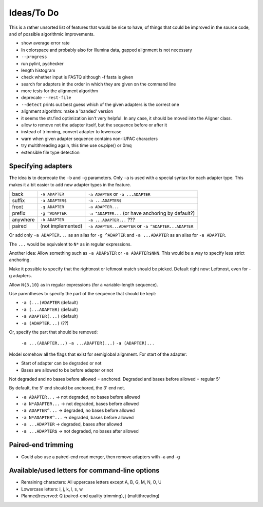 Ideas/To Do
===========

This is a rather unsorted list of features that would be nice to have, of
things that could be improved in the source code, and of possible algorithmic
improvements.

- show average error rate
- In colorspace and probably also for Illumina data, gapped alignment
  is not necessary
- ``--progress``
- run pylint, pychecker
- length histogram
- check whether input is FASTQ although -f fasta is given
- search for adapters in the order in which they are given on the
  command line
- more tests for the alignment algorithm
- deprecate ``--rest-file``
- ``--detect`` prints out best guess which of the given adapters is the correct one
- alignment algorithm: make a 'banded' version
- it seems the str.find optimization isn't very helpful. In any case, it should be
  moved into the Aligner class.
- allow to remove not the adapter itself, but the sequence before or after it
- instead of trimming, convert adapter to lowercase
- warn when given adapter sequence contains non-IUPAC characters
- try multithreading again, this time use os.pipe() or 0mq
- extensible file type detection

Specifying adapters
-------------------

The idea is to deprecate the ``-b`` and ``-g`` parameters. Only ``-a`` is used
with a special syntax for each adapter type. This makes it a bit easier to add
new adapter types in the feature.

.. csv-table::

    back,``-a ADAPTER``,``-a ADAPTER`` or ``-a ...ADAPTER``
    suffix,``-a ADAPTER$``,``-a ...ADAPTER$``
    front,``-g ADAPTER``,``-a ADAPTER...``
    prefix,``-g ^ADAPTER``,``-a ^ADAPTER...`` (or have anchoring by default?)
    anywhere,``-b ADAPTER``, ``-a ...ADAPTER...`` ???
    paired,(not implemented),``-a ADAPTER...ADAPTER`` or ``-a ^ADAPTER...ADAPTER``

Or add only ``-a ADAPTER...`` as an alias for ``-g ^ADAPTER`` and
``-a ...ADAPTER`` as an alias for ``-a ADAPTER``.

The ``...`` would be equivalent to ``N*`` as in regular expressions.

Another idea: Allow something such as ``-a ADAP$TER`` or ``-a ADAPTER$NNN``.
This would be a way to specify less strict anchoring.

Make it possible to specify that the rightmost or leftmost match should be
picked. Default right now: Leftmost, even for -g adapters.

Allow ``N{3,10}`` as in regular expressions (for a variable-length sequence).

Use parentheses to specify the part of the sequence that should be kept:

* ``-a (...)ADAPTER`` (default)
* ``-a (...ADAPTER)`` (default)
* ``-a ADAPTER(...)`` (default)
* ``-a (ADAPTER...)`` (??)

Or, specify the part that should be removed:

    ``-a ...(ADAPTER...)``
    ``-a ...ADAPTER(...)``
    ``-a (ADAPTER)...``

Model somehow all the flags that exist for semiglobal alignment. For start of the adapter:

* Start of adapter can be degraded or not
* Bases are allowed to be before adapter or not

Not degraded and no bases before allowed = anchored.
Degraded and bases before allowed = regular 5'

By default, the 5' end should be anchored, the 3' end not.

* ``-a ADAPTER...`` → not degraded, no bases before allowed
* ``-a N*ADAPTER...`` → not degraded, bases before allowed
* ``-a ADAPTER^...`` → degraded, no bases before allowed
* ``-a N*ADAPTER^...`` → degraded, bases before allowed
* ``-a ...ADAPTER`` → degraded, bases after allowed
* ``-a ...ADAPTER$`` → not degraded, no bases after allowed



Paired-end trimming
-------------------

* Could also use a paired-end read merger, then remove adapters with -a and -g

Available/used letters for command-line options
-----------------------------------------------

* Remaining characters: All uppercase letters except A, B, G, M, N, O, U
* Lowercase letters: i, j, k, l, s, w
* Planned/reserved: Q (paired-end quality trimming), j (multithreading)

